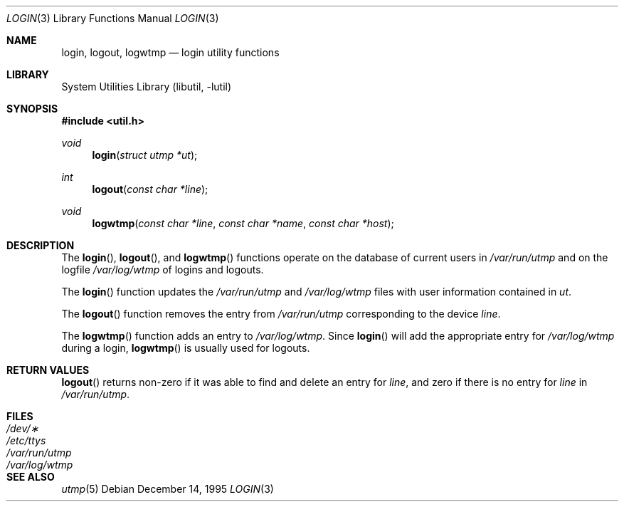 .\"	$NetBSD: login.3,v 1.6 2003/08/07 16:44:58 agc Exp $
.\"
.\" Copyright (c) 1995
.\"	The Regents of the University of California.  All rights reserved.
.\"
.\" This code is derived from software developed by the Computer Systems
.\" Engineering group at Lawrence Berkeley Laboratory under DARPA contract
.\" BG 91-66 and contributed to Berkeley.
.\"
.\" Redistribution and use in source and binary forms, with or without
.\" modification, are permitted provided that the following conditions
.\" are met:
.\" 1. Redistributions of source code must retain the above copyright
.\"    notice, this list of conditions and the following disclaimer.
.\" 2. Redistributions in binary form must reproduce the above copyright
.\"    notice, this list of conditions and the following disclaimer in the
.\"    documentation and/or other materials provided with the distribution.
.\" 3. Neither the name of the University nor the names of its contributors
.\"    may be used to endorse or promote products derived from this software
.\"    without specific prior written permission.
.\"
.\" THIS SOFTWARE IS PROVIDED BY THE REGENTS AND CONTRIBUTORS ``AS IS'' AND
.\" ANY EXPRESS OR IMPLIED WARRANTIES, INCLUDING, BUT NOT LIMITED TO, THE
.\" IMPLIED WARRANTIES OF MERCHANTABILITY AND FITNESS FOR A PARTICULAR PURPOSE
.\" ARE DISCLAIMED.  IN NO EVENT SHALL THE REGENTS OR CONTRIBUTORS BE LIABLE
.\" FOR ANY DIRECT, INDIRECT, INCIDENTAL, SPECIAL, EXEMPLARY, OR CONSEQUENTIAL
.\" DAMAGES (INCLUDING, BUT NOT LIMITED TO, PROCUREMENT OF SUBSTITUTE GOODS
.\" OR SERVICES; LOSS OF USE, DATA, OR PROFITS; OR BUSINESS INTERRUPTION)
.\" HOWEVER CAUSED AND ON ANY THEORY OF LIABILITY, WHETHER IN CONTRACT, STRICT
.\" LIABILITY, OR TORT (INCLUDING NEGLIGENCE OR OTHERWISE) ARISING IN ANY WAY
.\" OUT OF THE USE OF THIS SOFTWARE, EVEN IF ADVISED OF THE POSSIBILITY OF
.\" SUCH DAMAGE.
.\"
.Dd December 14, 1995
.Dt LOGIN 3
.Os
.Sh NAME
.Nm login ,
.Nm logout ,
.Nm logwtmp
.Nd login utility functions
.Sh LIBRARY
.Lb libutil
.Sh SYNOPSIS
.In util.h
.Ft void
.Fn login "struct utmp *ut"
.Ft int
.Fn logout "const char *line"
.Ft void
.Fn logwtmp "const char *line" "const char *name" "const char *host"
.Sh DESCRIPTION
The
.Fn login ,
.Fn logout ,
and
.Fn logwtmp
functions operate on the database of current users in
.Pa /var/run/utmp
and on the logfile
.Pa /var/log/wtmp
of logins and logouts.
.Pp
The
.Fn login
function updates the
.Pa /var/run/utmp
and
.Pa /var/log/wtmp
files with user information contained in
.Fa ut .
.Pp
The
.Fn logout
function removes the entry from
.Pa /var/run/utmp
corresponding to the device
.Fa line .
.Pp
The
.Fn logwtmp
function adds an entry to
.Pa /var/log/wtmp .
Since
.Fn login
will add the appropriate entry for
.Pa /var/log/wtmp
during a login,
.Fn logwtmp
is usually used for logouts.
.Sh RETURN VALUES
.Fn logout
returns non-zero if it was able to find and delete an entry for
.Fa line ,
and zero if there is no entry for
.Fa line
in
.Pa /var/run/utmp .
.Sh FILES
.Bl -tag -width /var/run/wtmp -compact
.It Pa /dev/\(**
.It Pa /etc/ttys
.It Pa /var/run/utmp
.It Pa /var/log/wtmp
.El
.Sh SEE ALSO
.Xr utmp 5
